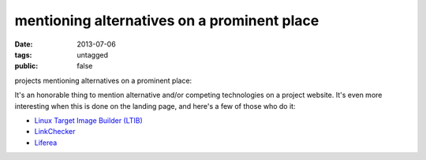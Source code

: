 mentioning alternatives on a prominent place
============================================

:date: 2013-07-06
:tags: untagged
:public: false


projects mentioning alternatives on a prominent place:

It's an honorable thing to mention alternative and/or
competing technologies on a project website.
It's even more interesting when this is done on the landing
page, and here's a few of those who do it:

* `Linux Target Image Builder (LTIB)`__

* LinkChecker__

* Liferea__


__ http://ltib.org/home-intro
__ http://wummel.github.io/linkchecker
__ http://lzone.de/liferea
